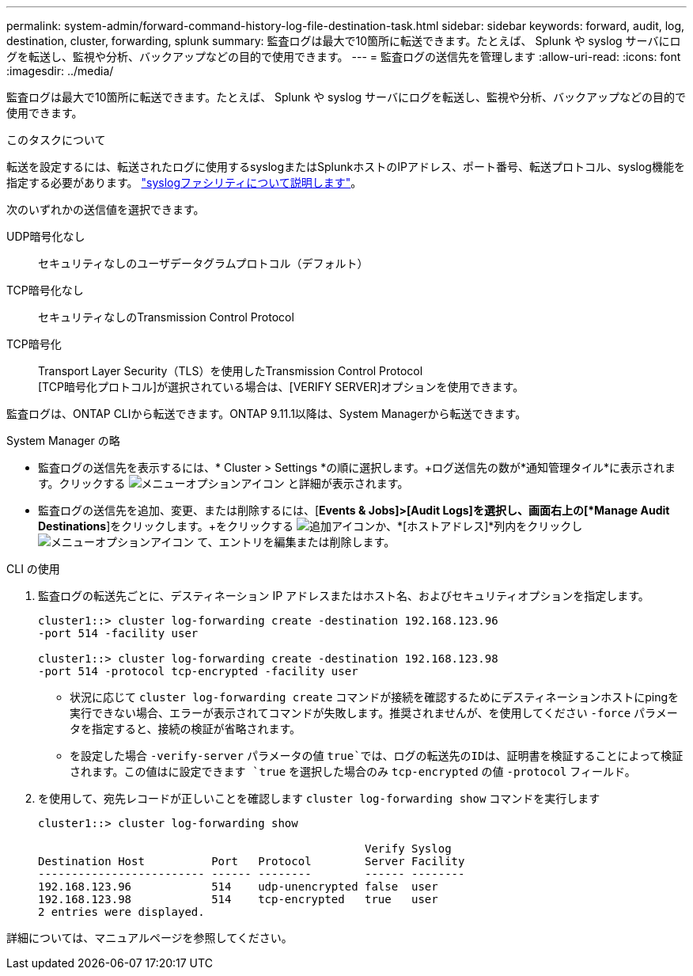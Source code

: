 ---
permalink: system-admin/forward-command-history-log-file-destination-task.html 
sidebar: sidebar 
keywords: forward, audit, log, destination, cluster, forwarding, splunk 
summary: 監査ログは最大で10箇所に転送できます。たとえば、 Splunk や syslog サーバにログを転送し、監視や分析、バックアップなどの目的で使用できます。 
---
= 監査ログの送信先を管理します
:allow-uri-read: 
:icons: font
:imagesdir: ../media/


[role="lead"]
監査ログは最大で10箇所に転送できます。たとえば、 Splunk や syslog サーバにログを転送し、監視や分析、バックアップなどの目的で使用できます。

.このタスクについて
転送を設定するには、転送されたログに使用するsyslogまたはSplunkホストのIPアドレス、ポート番号、転送プロトコル、syslog機能を指定する必要があります。 https://datatracker.ietf.org/doc/html/rfc5424["syslogファシリティについて説明します"^]。

次のいずれかの送信値を選択できます。

UDP暗号化なし:: セキュリティなしのユーザデータグラムプロトコル（デフォルト）
TCP暗号化なし:: セキュリティなしのTransmission Control Protocol
TCP暗号化:: Transport Layer Security（TLS）を使用したTransmission Control Protocol +
[TCP暗号化プロトコル]が選択されている場合は、[VERIFY SERVER]オプションを使用できます。


監査ログは、ONTAP CLIから転送できます。ONTAP 9.11.1以降は、System Managerから転送できます。

[role="tabbed-block"]
====
.System Manager の略
--
* 監査ログの送信先を表示するには、* Cluster > Settings *の順に選択します。+ログ送信先の数が*通知管理タイル*に表示されます。クリックする image:../media/icon_kabob.gif["メニューオプションアイコン"] と詳細が表示されます。
* 監査ログの送信先を追加、変更、または削除するには、[*Events & Jobs]>[Audit Logs]を選択し、画面右上の[*Manage Audit Destinations*]をクリックします。+をクリックする image:icon_add.gif["追加アイコン"]か、*[ホストアドレス]*列内をクリックし image:../media/icon_kabob.gif["メニューオプションアイコン"] て、エントリを編集または削除します。


--
.CLI の使用
--
. 監査ログの転送先ごとに、デスティネーション IP アドレスまたはホスト名、およびセキュリティオプションを指定します。
+
[listing]
----
cluster1::> cluster log-forwarding create -destination 192.168.123.96
-port 514 -facility user

cluster1::> cluster log-forwarding create -destination 192.168.123.98
-port 514 -protocol tcp-encrypted -facility user
----
+
** 状況に応じて `cluster log-forwarding create` コマンドが接続を確認するためにデスティネーションホストにpingを実行できない場合、エラーが表示されてコマンドが失敗します。推奨されませんが、を使用してください `-force` パラメータを指定すると、接続の検証が省略されます。
** を設定した場合 `-verify-server` パラメータの値 `true`では、ログの転送先のIDは、証明書を検証することによって検証されます。この値はに設定できます `true` を選択した場合のみ `tcp-encrypted` の値 `-protocol` フィールド。


. を使用して、宛先レコードが正しいことを確認します `cluster log-forwarding show` コマンドを実行します
+
[listing]
----
cluster1::> cluster log-forwarding show

                                                 Verify Syslog
Destination Host          Port   Protocol        Server Facility
------------------------- ------ --------        ------ --------
192.168.123.96            514    udp-unencrypted false  user
192.168.123.98            514    tcp-encrypted   true   user
2 entries were displayed.
----


詳細については、マニュアルページを参照してください。

--
====